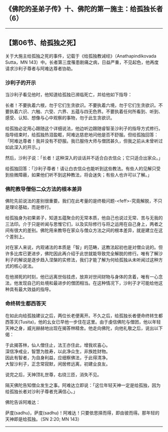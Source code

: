 ** 《佛陀的圣弟子传》十、佛陀的第一施主：给孤独长者（6）
  :PROPERTIES:
  :CUSTOM_ID: 佛陀的圣弟子传十佛陀的第一施主给孤独长者6
  :END:

--------------

** 【第06节、给孤独之死】
   :PROPERTIES:
   :CUSTOM_ID: 第06节给孤独之死
   :END:
关于大施主给孤独之死的事件，记载于《给孤独教诫经》（Anathapindikovada
Sutta，MN
143）中。长者第三度罹患剧痛之病，日益严重，不见起色，他再度请求沙利子尊者与阿难达尊者协助。

*** 沙利子的开示
    :PROPERTIES:
    :CUSTOM_ID: 沙利子的开示
    :END:
当沙利子看见他时，他知道给孤独已濒临死亡，并给他如下指导：

长者！不要执着六根，勿于它们生贪欲识。不要执着六境，勿于它们生贪欲识。不要执着六识、六触、六受、六界、五蕴与四无色界。不要执着任何所看到、听到、感受、认知、想像与心中观察的事物，勿于此生贪欲识。

给孤独必定用心跟随这个详细说法，他边听边跟随睿智圣沙利子的指导方式修行。指导结束时，给孤独热泪盈眶，阿难达慈悲地问他是否不舒服。但给孤独回答：「阿难达尊者！我并没有不舒服。我已服侍大师与僧团甚久，但我之前从未曾听过如此深入的开示。」

然后，沙利子说：「长者！这种深入的谈话并不适合白衣信众；它只适合出家众。」

给孤独回答：「沙利子尊者！请让白衣信众也能听到这些教法。有些人的见解只受到些微障蔽，如果他们听不到这种教法，将会迷失；有些人也许可以了解。」

*** 佛陀教导僧俗二众方法的根本差异
    :PROPERTIES:
    :CUSTOM_ID: 佛陀教导僧俗二众方法的根本差异
    :END:
佛陀先前说法的差别很重要。我们在此考量的是终极问题-<feff>-究竟解脱，不只是理论基础，而是修行。

给孤独身为初果弟子，知道五蕴聚合的无常本质，他自己也说过无常、苦与无我的三法印。介于只是听闻与思惟它们，以及实际修行与将之运用在自己身上，两者之间有很大的差别。佛陀用来教导在家众与僧众方法之间的根本差异，就是建立在这个差别上。

对在家人来说，内观诸法的本质是「智」的范畴，这教法起初也是对僧众说的。但许多比库已更进步，佛陀因此再介绍于此世就能导致完全解脱的修行。唯有了解沙利子的解说是逐步趋入涅槃的实修法，我们才能了解为何给孤独从未听闻过这种方式的核心说法。

在他濒死的时刻，他已远离世俗挂虑，放弃对世间财物与身体的贪着，唯有一心念法，他发现自己的处境和最进步的僧团相当。在这种情况下，沙利子才可能给他这种具有最大效益的指导。

*** 命终转生都西答天
    :PROPERTIES:
    :CUSTOM_ID: 命终转生都西答天
    :END:
在如此向给孤独建议之后，两位长老便离开。不久之后，给孤独长者便命终转生都西答天(Tusita)，他的幺女已早他一步住在这里。由于虔信佛陀与僧团，他以年轻天神之身，威光赫赫地出现在揭答林精舍。他走向佛陀，向他礼敬之后，说出以下偈：

于此揭答林，仙人僧住止，法王亦住此，增我欢喜心。\\
深信净戒业，智慧为胜寿，以此净众生，非族姓财物。\\
因此有智者，为自身利益，应细察佛法，于此得清净。\\
大智沙利子，正念常寂默，闲居修远离，初建业良友。

说完之后，天神顶礼世尊，右绕三匝，消失不见。

隔天佛陀告知僧众发生之事。阿难达立即说：「这位年轻天神一定是给孤独，因为给孤独长者对沙利子尊者充满信心。」

佛陀告诉阿难达：

萨度(sadhu)，萨度(sadhu)！阿难达！只要依思择而得，即由彼而得。那年轻的天神即是给孤独。（SN
2:20; MN 143）

--------------

